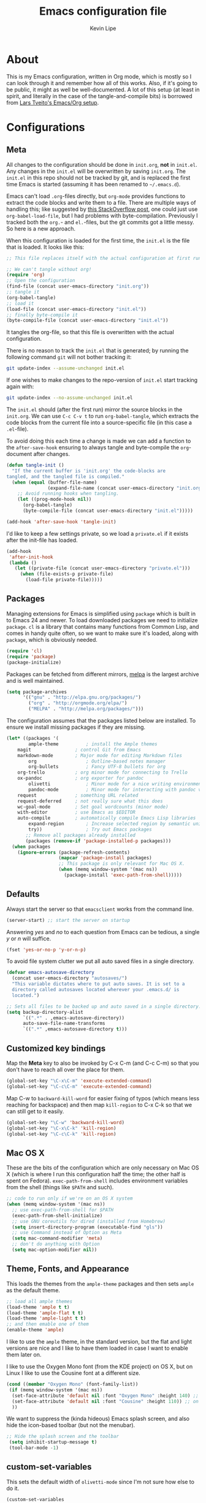 #+TITLE: Emacs configuration file
#+AUTHOR: Kevin Lipe
#+BABEL: :cache yes
#+PROPERTY: header-args :tangle yes
   
* About

This is my Emacs configuration, written in Org mode, which is mostly so I can look through it and remember how all of this works. Also, if it's going to be public, it might as well be well-documented. A lot of this setup (at least in spirit, and literally in the case of the tangle-and-compile bits) is borrowed from [[https://github.com/larstvei/dot-emacs][Lars Tveito's Emacs/Org setup]].

* Configurations
** Meta

   All changes to the configuration should be done in =init.org=, *not* in
   =init.el=. Any changes in the =init.el= will be overwritten by saving
   =init.org=. The =init.el= in this repo should not be tracked by git, and
   is replaced the first time Emacs is started (assuming it has been renamed
   to =~/.emacs.d=).

   Emacs can't load =.org=-files directly, but =org-mode= provides functions
   to extract the code blocks and write them to a file. There are multiple
   ways of handling this; like suggested by [[http://emacs.stackexchange.com/questions/3143/can-i-use-org-mode-to-structure-my-emacs-or-other-el-configuration-file][this StackOverflow post]], one
   could just use =org-babel-load-file=, but I had problems with
   byte-compilation. Previously I tracked both the =org.=- and =el.=-files,
   but the git commits got a little messy. So here is a new approach.

   When this configuration is loaded for the first time, the ~init.el~ is
   the file that is loaded. It looks like this:

   #+BEGIN_SRC emacs-lisp :tangle no
   ;; This file replaces itself with the actual configuration at first run.

   ;; We can't tangle without org!
   (require 'org)
   ;; Open the configuration
   (find-file (concat user-emacs-directory "init.org"))
   ;; tangle it
   (org-babel-tangle)
   ;; load it
   (load-file (concat user-emacs-directory "init.el"))
   ;; finally byte-compile it
   (byte-compile-file (concat user-emacs-directory "init.el"))
   #+END_SRC

   It tangles the org-file, so that this file is overwritten with the actual
   configuration.

   There is no reason to track the =init.el= that is generated; by running
   the following command =git= will not bother tracking it:

   #+BEGIN_SRC sh :tangle no
   git update-index --assume-unchanged init.el
   #+END_SRC

   If one wishes to make changes to the repo-version of =init.el= start
   tracking again with:

   #+BEGIN_SRC sh :tangle no
   git update-index --no-assume-unchanged init.el
   #+END_SRC

   The =init.el= should (after the first run) mirror the source blocks in
   the =init.org=. We can use =C-c C-v t= to run =org-babel-tangle=, which
   extracts the code blocks from the current file into a source-specific
   file (in this case a =.el=-file).

   To avoid doing this each time a change is made we can add a function to
   the =after-save-hook= ensuring to always tangle and byte-compile the
   =org=-document after changes.

   #+BEGIN_SRC emacs-lisp
   (defun tangle-init ()
     "If the current buffer is 'init.org' the code-blocks are
   tangled, and the tangled file is compiled."
     (when (equal (buffer-file-name)
                  (expand-file-name (concat user-emacs-directory "init.org")))
       ;; Avoid running hooks when tangling.
       (let ((prog-mode-hook nil))
         (org-babel-tangle)
         (byte-compile-file (concat user-emacs-directory "init.el")))))

   (add-hook 'after-save-hook 'tangle-init)
   #+END_SRC

   I'd like to keep a few settings private, so we load a =private.el= if it
   exists after the init-file has loaded.

   #+BEGIN_SRC emacs-lisp
   (add-hook
    'after-init-hook
    (lambda ()
      (let ((private-file (concat user-emacs-directory "private.el")))
        (when (file-exists-p private-file)
          (load-file private-file)))))
   #+END_SRC
 
** Packages

   Managing extensions for Emacs is simplified using =package= which is
   built in to Emacs 24 and newer. To load downloaded packages we need to
   initialize =package=. =cl= is a library that contains many functions from
   Common Lisp, and comes in handy quite often, so we want to make sure it's
   loaded, along with =package=, which is obviously needed.

  #+BEGIN_SRC emacs-lisp
  (require 'cl)
  (require 'package)
  (package-initialize)
  #+END_SRC

   Packages can be fetched from different mirrors, [[http://melpa.milkbox.net/#/][melpa]] is the largest
   archive and is well maintained.

  #+BEGIN_SRC emacs-lisp
   (setq package-archives
         '(("gnu" . "http://elpa.gnu.org/packages/")
           ("org" . "http://orgmode.org/elpa/")
           ("MELPA" . "http://melpa.org/packages/")))
  #+END_SRC

   The configuration assumes that the packages listed below are
   installed. To ensure we install missing packages if they are missing.

   #+BEGIN_SRC emacs-lisp
   (let* ((packages '(
           ample-theme          ; install the Ample themes
	   magit                ; control Git from Emacs
	   markdown-mode        ; Major mode for editing Markdown files
           org                  ; Outline-based notes manager
           org-bullets          ; Fancy UTF-8 bullets for org
	   org-trello           ; org minor mode for connecting to Trello
	   ox-pandoc            ; org exporter for pandoc
           olivetti             ; Minor mode for a nice writing environment.
           pandoc-mode          ; Minor mode for interacting with pandoc via hydra
	   request              ; something URL related
	   request-deferred     ; not really sure what this does
	   wc-goal-mode         ; Set goal wordcounts (minor mode)
	   with-editor          ; use Emacs as $EDITOR
	   auto-compile         ; automatically compile Emacs Lisp libraries
           expand-region        ; Increase selected region by semantic units
           try))                ; Try out Emacs packages
          ;; Remove all packages already installed
          (packages (remove-if 'package-installed-p packages)))
     (when packages
       (ignore-errors (package-refresh-contents)
                      (mapcar 'package-install packages)
                      ;; This package is only relevant for Mac OS X.
                      (when (memq window-system '(mac ns))
                        (package-install 'exec-path-from-shell)))))
   #+END_SRC

** Defaults

Always start the server so that =emacsclient= works from the command line.

#+BEGIN_SRC emacs-lisp
(server-start) ;; start the server on startup
#+END_SRC

Answering /yes/ and /no/ to each question from Emacs can be tedious, a
   single /y/ or /n/ will suffice.

   #+BEGIN_SRC emacs-lisp
   (fset 'yes-or-no-p 'y-or-n-p)
   #+END_SRC

   To avoid file system clutter we put all auto saved files in a single
   directory.

   #+BEGIN_SRC emacs-lisp
   (defvar emacs-autosave-directory
     (concat user-emacs-directory "autosaves/")
     "This variable dictates where to put auto saves. It is set to a
     directory called autosaves located wherever your .emacs.d/ is
     located.")

   ;; Sets all files to be backed up and auto saved in a single directory.
   (setq backup-directory-alist
         `((".*" . ,emacs-autosave-directory))
         auto-save-file-name-transforms
         `((".*" ,emacs-autosave-directory t)))
   #+END_SRC

** Customized key bindings

  Map the *Meta* key to also be invoked by C-x C-m (and C-c C-m) so that you don't have to reach all over the place for them.

#+BEGIN_SRC emacs-lisp
  (global-set-key "\C-x\C-m" 'execute-extended-command)
  (global-set-key "\C-c\C-m" 'execute-extended-command)
#+END_SRC

Map C-w to =backward-kill-word= for easier fixing of typos (which means less reaching for backspace) and then map =kill-region= to C-x C-k so that we can still get to it easily.

#+BEGIN_SRC emacs-lisp
  (global-set-key "\C-w" 'backward-kill-word)
  (global-set-key "\C-x\C-k" 'kill-region)
  (global-set-key "\C-c\C-k" 'kill-region)
#+END_SRC

** Mac OS X

These are the bits of the configuration which are only necessary on Mac OS X (which is where I run this configuration half the time; the other half is spent on Fedora). =exec-path-from-shell= includes environment variables from the shell (things like =$PATH= and such). 

   #+BEGIN_SRC emacs-lisp
;; code to run only if we're on an OS X system
(when (memq window-system '(mac ns))
  ;; use exec-path-from-shell for $PATH
  (exec-path-from-shell-initialize) 
  ;; use GNU coreutils for dired (installed from Homebrew)
  (setq insert-directory-program (executable-find "gls")) 
  ;; use Command instead of Option as Meta
  (setq mac-command-modifier 'meta) 
  ;; don't do anything with Option
  (setq mac-option-modifier nil))
  #+END_SRC

** Theme, Fonts, and Appearance

This loads the themes from the =ample-theme= packages and then sets =ample= as the default theme.

#+BEGIN_SRC emacs-lisp
  ;; load all ample themes
  (load-theme 'ample t t)
  (load-theme 'ample-flat t t)
  (load-theme 'ample-light t t)
  ;; and then emable one of them
  (enable-theme 'ample)
#+END_SRC

I like to use the =ample= theme, in the standard version, but the flat and light versions are nice and I like to have them loaded in case I want to enable them later on.

I like to use the Oxygen Mono font (from the KDE project) on OS X, but on Linux I like to use the Cousine font at a different size.

#+BEGIN_SRC emacs-lisp
  (cond ((member "Oxygen Mono" (font-family-list))
   (if (memq window-system '(mac ns))
    (set-face-attribute 'default nil :font "Oxygen Mono" :height 140) ;; on OS X
    (set-face-attribute 'default nil :font "Cousine" :height 110)) ;; on Linux
    ))
#+END_SRC

We want to suppress the (kinda hideous) Emacs splash screen, and also hide the icon-based toolbar (but not the menubar).

#+BEGIN_SRC emacs-lisp
  ;; Hide the splash screen and the toolbar
   (setq inhibit-startup-message t)
   (tool-bar-mode -1)
#+END_SRC

** custom-set-variables

This sets the default width of =olivetti-mode= since I'm not sure how else to do it.

#+BEGIN_SRC emacs-lisp
  (custom-set-variables

  ;; also set olivetti mode width since I don't know where else to do this
   '(olivetti-body-width 72))
#+END_SRC

* Mode-specific
** Markdown-mode

This is specific stuff for =markdown-mode= that makes things better.

We want to load =pandoc-mode= and =wc-goal-mode= every time we load =markdown-mode= so that we can export to everything and also keep track of word counts.

#+BEGIN_SRC emacs-lisp
;; set up markdown-mode with the proper minor modes
(add-hook 'markdown-mode-hook 'pandoc-mode)
(add-hook 'markdown-mode-hook 'wc-goal-mode)
#+END_SRC

Whenever a file ends in =text=, =markdown=, =md=, or =mmd=, automatically load =markdown-mode=.

#+BEGIN_SRC emacs-lisp
;; autoload these filetypes as markdown-mode
(autoload 'markdown-mode "markdown-mode"
   "Major mode for editing Markdown files" t)
(add-to-list 'auto-mode-alist '("\\.text\\'" . markdown-mode))
(add-to-list 'auto-mode-alist '("\\.markdown\\'" . markdown-mode))
(add-to-list 'auto-mode-alist '("\\.md\\'" . markdown-mode))
(add-to-list 'auto-mode-alist '("\\.mmd\\'" . markdown-mode))
#+END_SRC

Set up a special keyboard shortcut (that only works on the Mac, but for some reason I'm defining it everywhere) so that C-c m opens the current Markdown file in Marked.app for previewing.

#+BEGIN_SRC emacs-lisp
;; C-c m opens the current file in Marked.app
(defun markdown-preview-file ()
   "run Marked on the current file and revert the buffer"
   (interactive)
   (shell-command
    (format "open -a /Applications/Marked\\ 2.app %s"
            (shell-quote-argument (buffer-file-name))))
   )
 (global-set-key "\C-cm" 'markdown-preview-file)
#+END_SRC

** Visual-line-mode

I want to automatically use =visual-line-mode= if I'm in a mode that is derived from =text-mode= or from =org-mode=.

#+BEGIN_SRC emacs-lisp
  ;; use visual line mode while in anything derived from Text mode or Org
  (add-hook 'text-mode-hook 'visual-line-mode)
  (add-hook 'org-mode-hook 'visual-line-mode)
#+END_SRC

** Org mode

Automatically load Org for =org= files. Also, use C-c a to automatically pull up the Org agenda. Also, use =org-bullets= for fancy UTF-8 bullets instead of ugly ones in Org mode.

#+BEGIN_SRC emacs-lisp
  ;; org mode stuff, including C-c a for agenda
  (add-hook 'org-mode-hook (lambda () (org-bullets-mode 1)))
  (add-to-list 'auto-mode-alist '("\\.org$" . org-mode))
  (define-key global-map "\C-cl" 'org-store-link)
  (define-key global-map "\C-ca" 'org-agenda)
  (setq org-log-done t)

#+END_SRC

** ox-pandoc

Set everything to be a standalone =pandoc= export except for HTML output, which is to be copied and pasted into a blog editor anyway.

#+BEGIN_SRC emacs-lisp
  ;; default options for all output formats
  (setq org-pandoc-options '((standalone . t)))
  ;; cancel above settings only for 'html' format
  (setq org-pandoc-options-for-html '((standalone . nil)))
  ;; special settings for latex-pdf exporter
  (setq org-pandoc-options-for-latex-pdf '((latex-engine . "xelatex")))
#+END_SRC

** nXML mode

A function borrowed from [[http://stackoverflow.com/questions/12492/pretty-printing-xml-files-on-emacs#12534][someone else borrowing it from]] [[http://blog.bookworm.at/2007/03/pretty-print-xml-with-emacs.html][Benjamin Ferrari]] for pretty-printing a region of XML being edited with =nxml-mode=.

#+BEGIN_SRC emacs-lisp
(defun bf-pretty-print-xml-region (begin end)
  "Pretty format XML markup in region. You need to have nxml-mode
http://www.emacswiki.org/cgi-bin/wiki/NxmlMode installed to do
this.  The function inserts linebreaks to separate tags that have
nothing but whitespace between them.  It then indents the markup
by using nxml's indentation rules."
  (interactive "r")
  (save-excursion
      (nxml-mode)
      (goto-char begin)
      (while (search-forward-regexp "\>[ \\t]*\<" nil t) 
        (backward-char) (insert "\n"))
      (indent-region begin end))
    (message "Ah, much better!"))
#+END_SRC

** wc-goal-mode

Set the display for =wc-goal-mode= in the modeline.

#+BEGIN_SRC emacs-lisp
  ;; Set wc-goal-mode modeline display
  (setq wc-goal-modeline-format "WC[%w;%tw/%gw]")
#+END_SRC

* License

  My Emacs configurations written in Org mode. Format based on the Emacs configuration of Lars Tveito.

  Copyright (c) 2015 Kevin Lipe
  Copyright (c) 2013 - 2015 Lars Tveito

  This program is free software: you can redistribute it and/or modify
  it under the terms of the GNU General Public License as published by
  the Free Software Foundation, either version 3 of the License, or
  (at your option) any later version.

  This program is distributed in the hope that it will be useful,
  but WITHOUT ANY WARRANTY; without even the implied warranty of
  MERCHANTABILITY or FITNESS FOR A PARTICULAR PURPOSE.  See the
  GNU General Public License for more details.

  You should have received a copy of the GNU General Public License
  along with this program.  If not, see <http://www.gnu.org/licenses/>.
  
